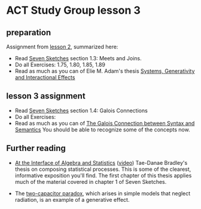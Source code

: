 * ACT Study Group lesson 3

** preparation

   Assignment from [[file:lesson-2.org][lesson 2]], summarized here:
   * Read [[https://arxiv.org/abs/1803.05316%0A][Seven Sketches]] section 1.3: Meets and Joins.
   * Do all Exercises: 1.75, 1.80, 1.85, 1.89
   * Read as much as you can of Elie M. Adam's thesis
     [[https://www.mit.edu/~eadam/eadam_PhDThesis.pdf][Systems, Generativity and Interactional Effects]]

** lesson 3 assignment
   * Read [[https://arxiv.org/abs/1803.05316%0A][Seven Sketches]] section 1.4: Galois Connections
   * Do all Exercises:
   * Read as much as you can of
     [[https://www.logicmatters.net/resources/pdfs/Galois.pdf][The Galois Connection between Syntax and Semantics]]
     You should be able to recognize some of the concepts now.

** Further reading
   * [[https://arxiv.org/pdf/2004.05631.pdf][At the Interface of Algebra and Statistics]] ([[https://www.youtube.com/watch?v=wiadG3ywJIs&feature=youtu.be][video]]) Tae-Danae Bradley's thesis
     on composing statistical processes.
     This is some of the clearest, informative exposition you'll find.
     The first chapter of this thesis applies much of the material
     covered in chapter 1 of Seven Sketches.

   * The [[https://en.wikipedia.org/wiki/Two_capacitor_paradox][two-capacitor paradox]], which arises in simple models that neglect
     radiation, is an example of a generative effect.
